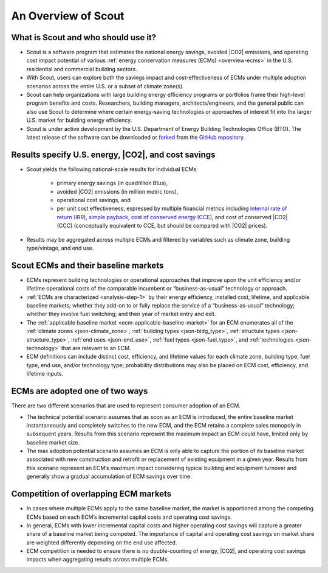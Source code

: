 ﻿.. _overview:

An Overview of Scout
====================

.. _overview-who-what:

What is Scout and who should use it?
------------------------------------

* Scout is a software program that estimates the national energy savings, avoided |CO2| emissions, and operating cost impact potential of various :ref:`energy conservation measures (ECMs) <overview-ecms>` in the U.S. residential and commercial building sectors.
* With Scout, users can explore both the savings impact and cost-effectiveness of ECMs under multiple adoption scenarios across the entire U.S. or a subset of climate zone(s).
* Scout can help organizations with large building energy efficiency programs or portfolios frame their high-level program benefits and costs. Researchers, building managers, architects/engineers, and the general public can also use Scout to determine where certain energy-saving technologies or approaches of interest fit into the larger U.S. market for building energy efficiency.
* Scout is under active development by the U.S. Department of Energy Building Technologies Office (BTO). The latest release of the software can be downloaded or forked_ from the `GitHub repository`_.

.. _forked: https://help.github.com/articles/fork-a-repo/
.. _GitHub repository: https://www.github.com/trynthink/scout

.. _overview-results:

Results specify U.S. energy, |CO2|, and cost savings
----------------------------------------------------

* Scout yields the following national-scale results for individual ECMs:

   * primary energy savings (in quadrillion Btus),
   * avoided |CO2| emissions (in million metric tons),
   * operational cost savings, and
   * per unit cost effectiveness, expressed by multiple financial metrics including `internal rate of return (IRR)`_, `simple payback`_, `cost of conserved energy (CCE)`_, and cost of conserved |CO2| (CCC) (conceptually equivalent to CCE, but should be compared with |CO2| prices).

* Results may be aggregated across multiple ECMs and filtered by variables such as climate zone, building type/vintage, and end use.

.. _internal rate of return (IRR): https://docs.scipy.org/doc/numpy/reference/generated/numpy.irr.html
.. _simple payback: https://beopt.nrel.gov/sites/beopt.nrel.gov/files/help/Simple_Payback.htm
.. _cost of conserved energy (CCE): https://eetd.lbl.gov/ee/price-graphic.html

.. _overview-ecms:

Scout ECMs and their baseline markets
-------------------------------------

* ECMs represent building technologies or operational approaches that improve upon the unit efficiency and/or lifetime operational costs of the comparable incumbent or “business-as-usual” technology or approach.
* :ref:`ECMs are characterized <analysis-step-1>` by their energy efficiency, installed cost, lifetime, and applicable baseline markets; whether they add-on to or fully replace the service of a “business-as-usual” technology; whether they involve fuel switching; and their year of market entry and exit.
* The :ref:`applicable baseline market <ecm-applicable-baseline-market>` for an ECM enumerates all of the :ref:`climate zones <json-climate_zone>`, :ref:`building types <json-bldg_type>`, :ref:`structure types <json-structure_type>`, :ref:`end uses <json-end_use>`, :ref:`fuel types <json-fuel_type>`, and :ref:`technologies <json-technology>` that are relevant to an ECM.
* ECM definitions can include distinct cost, efficiency, and lifetime values for each climate zone, building type, fuel type, end use, and/or technology type; probability distributions may also be placed on ECM cost, efficiency, and lifetime inputs.

.. _overview-adoption:

ECMs are adopted one of two ways
--------------------------------

There are two different scenarios that are used to represent consumer adoption of an ECM.

* The technical potential scenario assumes that as soon as an ECM is introduced, the entire baseline market instantaneously and completely switches to the new ECM, and the ECM retains a complete sales monopoly in subsequent years. Results from this scenario represent the maximum impact an ECM could have, limited only by baseline market size. 
* The max adoption potential scenario assumes an ECM is only able to capture the portion of its baseline market associated with new construction and retrofit or replacement of existing equipment in a given year. Results from this scenario represent an ECM’s maximum impact considering typical building and equipment turnover and generally show a gradual accumulation of ECM savings over time.

.. _overview-competition:

Competition of overlapping ECM markets
--------------------------------------

* In cases where multiple ECMs apply to the same baseline market, the market is apportioned among the competing ECMs based on each ECM’s incremental capital costs and operating cost savings.
* In general, ECMs with lower incremental capital costs and higher operating cost savings will capture a greater share of a baseline market being competed. The importance of capital and operating cost savings on market share are weighted differently depending on the end use affected.
* ECM competition is needed to ensure there is no double-counting of energy, |CO2|, and operating cost savings impacts when aggregating results across multiple ECMs.